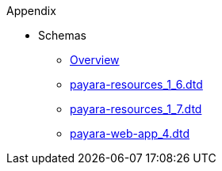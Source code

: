.Appendix
* Schemas
** xref:Appendix/Schemas/Overview.adoc[Overview]
** https://raw.githubusercontent.com/AlanRoth/Payara-Documentation/master/docs/modules/ROOT/pages/Appendix/Schemas/payara-resources_1_6.dtd[payara-resources_1_6.dtd]
** https://raw.githubusercontent.com/AlanRoth/Payara-Documentation/master/docs/modules/ROOT/pages/Appendix/Schemas/payara-resources_1_7.dtd[payara-resources_1_7.dtd]
** https://raw.githubusercontent.com/AlanRoth/Payara-Documentation/master/docs/modules/ROOT/pages/Appendix/Schemas/payara-web-app_4.dtd[payara-web-app_4.dtd]